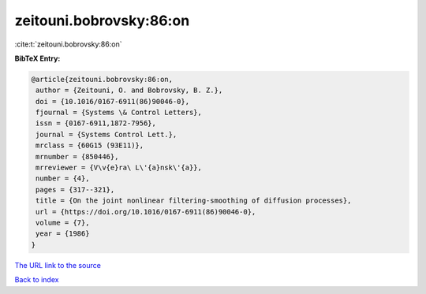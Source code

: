 zeitouni.bobrovsky:86:on
========================

:cite:t:`zeitouni.bobrovsky:86:on`

**BibTeX Entry:**

.. code-block:: bibtex

   @article{zeitouni.bobrovsky:86:on,
    author = {Zeitouni, O. and Bobrovsky, B. Z.},
    doi = {10.1016/0167-6911(86)90046-0},
    fjournal = {Systems \& Control Letters},
    issn = {0167-6911,1872-7956},
    journal = {Systems Control Lett.},
    mrclass = {60G15 (93E11)},
    mrnumber = {850446},
    mrreviewer = {V\v{e}ra\ L\'{a}nsk\'{a}},
    number = {4},
    pages = {317--321},
    title = {On the joint nonlinear filtering-smoothing of diffusion processes},
    url = {https://doi.org/10.1016/0167-6911(86)90046-0},
    volume = {7},
    year = {1986}
   }
`The URL link to the source <ttps://doi.org/10.1016/0167-6911(86)90046-0}>`_


`Back to index <../By-Cite-Keys.html>`_
